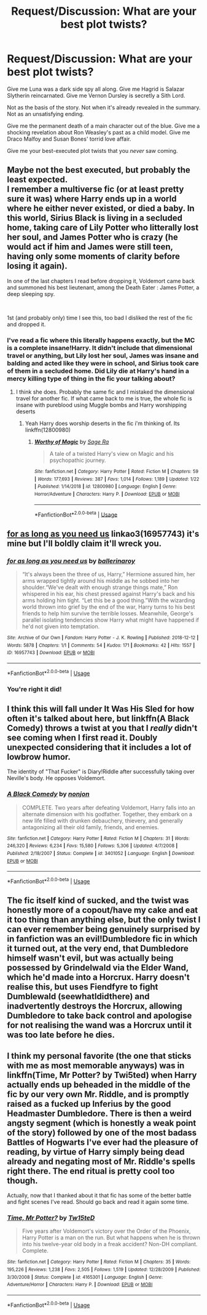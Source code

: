 #+TITLE: Request/Discussion: What are your best plot twists?

* Request/Discussion: What are your best plot twists?
:PROPERTIES:
:Author: Hailey_B
:Score: 5
:DateUnix: 1561554522.0
:DateShort: 2019-Jun-26
:FlairText: Request
:END:
Give me Luna was a dark side spy all along. Give me Hagrid is Salazar Slytherin reincarnated. Give me Vernon Dursley is secretly a Sith Lord.

Not as the basis of the story. Not when it's already revealed in the summary. Not as an unsatisfying ending.

Give me the permanent death of a main character out of the blue. Give me a shocking revelation about Ron Weasley's past as a child model. Give me Draco Malfoy and Susan Bones' torrid love affair.

Give me your best-executed plot twists that you /never/ saw coming.


** Maybe not the best executed, but probably the least expected.\\
I remember a multiverse fic (or at least pretty sure it was) where Harry ends up in a world where he either never existed, or died a baby. In this world, Sirius Black is living in a secluded home, taking care of Lily Potter who litterally lost her soul, and James Potter who is crazy (he would act if him and James were still teen, having only some moments of clarity before losing it again).

In one of the last chapters I read before dropping it, Voldemort came back and summoned his best lieutenant, among the Death Eater : James Potter, a deep sleeping spy.

​

1st (and probably only) time I see this, too bad I disliked the rest of the fic and dropped it.
:PROPERTIES:
:Author: PlusMortgage
:Score: 6
:DateUnix: 1561556340.0
:DateShort: 2019-Jun-26
:END:

*** I've read a fic where this literally happens exactly, but the MC is a complete insane!Harry. It didn't include that dimensional travel or anything, but Lily lost her soul, James was insane and balding and acted like they were in school, and Sirius took care of them in a secluded home. Did Lily die at Harry's hand in a mercy killing type of thing in the fic your talking about?
:PROPERTIES:
:Score: 1
:DateUnix: 1561603426.0
:DateShort: 2019-Jun-27
:END:

**** I think she does. Probably the same fic and I mistaked the dimensional travel for another fic. If what came back to me is true, the whole fic is insane with pureblood using Muggle bombs and Harry worshipping deserts
:PROPERTIES:
:Author: PlusMortgage
:Score: 1
:DateUnix: 1561615659.0
:DateShort: 2019-Jun-27
:END:

***** Yeah Harry does worship deserts in the fic i'm thinking of. Its linkffn(12800980)
:PROPERTIES:
:Score: 1
:DateUnix: 1561617435.0
:DateShort: 2019-Jun-27
:END:

****** [[https://www.fanfiction.net/s/12800980/1/][*/Worthy of Magic/*]] by [[https://www.fanfiction.net/u/9922227/Sage-Ra][/Sage Ra/]]

#+begin_quote
  A tale of a twisted Harry's view on Magic and his psychopathic journey.
#+end_quote

^{/Site/:} ^{fanfiction.net} ^{*|*} ^{/Category/:} ^{Harry} ^{Potter} ^{*|*} ^{/Rated/:} ^{Fiction} ^{M} ^{*|*} ^{/Chapters/:} ^{59} ^{*|*} ^{/Words/:} ^{177,693} ^{*|*} ^{/Reviews/:} ^{387} ^{*|*} ^{/Favs/:} ^{1,014} ^{*|*} ^{/Follows/:} ^{1,189} ^{*|*} ^{/Updated/:} ^{1/22} ^{*|*} ^{/Published/:} ^{1/14/2018} ^{*|*} ^{/id/:} ^{12800980} ^{*|*} ^{/Language/:} ^{English} ^{*|*} ^{/Genre/:} ^{Horror/Adventure} ^{*|*} ^{/Characters/:} ^{Harry} ^{P.} ^{*|*} ^{/Download/:} ^{[[http://www.ff2ebook.com/old/ffn-bot/index.php?id=12800980&source=ff&filetype=epub][EPUB]]} ^{or} ^{[[http://www.ff2ebook.com/old/ffn-bot/index.php?id=12800980&source=ff&filetype=mobi][MOBI]]}

--------------

*FanfictionBot*^{2.0.0-beta} | [[https://github.com/tusing/reddit-ffn-bot/wiki/Usage][Usage]]
:PROPERTIES:
:Author: FanfictionBot
:Score: 1
:DateUnix: 1561617447.0
:DateShort: 2019-Jun-27
:END:


** [[https://archiveofourown.org/works/16957743][for as long as you need us]] linkao3(16957743) it's mine but I'll boldly claim it'll wreck you.
:PROPERTIES:
:Author: ballerinaroy
:Score: 3
:DateUnix: 1561556877.0
:DateShort: 2019-Jun-26
:END:

*** [[https://archiveofourown.org/works/16957743][*/for as long as you need us/*]] by [[https://www.archiveofourown.org/users/ballerinaroy/pseuds/ballerinaroy][/ballerinaroy/]]

#+begin_quote
  “It's always been the three of us, Harry,” Hermione assured him, her arms wrapped tightly around his middle as he sobbed into her shoulder.“We've dealt with enough strange things mate,” Ron whispered in his ear, his chest pressed against Harry's back and his arms holding him tight. “Let this be a good thing.”With the wizarding world thrown into grief by the end of the war, Harry turns to his best friends to help him survive the terrible losses. Meanwhile, George's parallel isolating tendencies show Harry what might have happened if he'd not given into temptation.
#+end_quote

^{/Site/:} ^{Archive} ^{of} ^{Our} ^{Own} ^{*|*} ^{/Fandom/:} ^{Harry} ^{Potter} ^{-} ^{J.} ^{K.} ^{Rowling} ^{*|*} ^{/Published/:} ^{2018-12-12} ^{*|*} ^{/Words/:} ^{5878} ^{*|*} ^{/Chapters/:} ^{1/1} ^{*|*} ^{/Comments/:} ^{54} ^{*|*} ^{/Kudos/:} ^{171} ^{*|*} ^{/Bookmarks/:} ^{42} ^{*|*} ^{/Hits/:} ^{1557} ^{*|*} ^{/ID/:} ^{16957743} ^{*|*} ^{/Download/:} ^{[[https://archiveofourown.org/downloads/16957743/for%20as%20long%20as%20you%20need.epub?updated_at=1558242021][EPUB]]} ^{or} ^{[[https://archiveofourown.org/downloads/16957743/for%20as%20long%20as%20you%20need.mobi?updated_at=1558242021][MOBI]]}

--------------

*FanfictionBot*^{2.0.0-beta} | [[https://github.com/tusing/reddit-ffn-bot/wiki/Usage][Usage]]
:PROPERTIES:
:Author: FanfictionBot
:Score: 2
:DateUnix: 1561556894.0
:DateShort: 2019-Jun-26
:END:


*** You're right it did!
:PROPERTIES:
:Author: Hailey_B
:Score: 2
:DateUnix: 1561564716.0
:DateShort: 2019-Jun-26
:END:


** I think this will fall under It Was His Sled for how often it's talked about here, but linkffn(A Black Comedy) throws a twist at you that I /really/ didn't see coming when I first read it. Doubly unexpected considering that it includes a lot of lowbrow humor.

The identity of "That Fucker" is Diary!Riddle after successfully taking over Neville's body. He opposes Voldemort.
:PROPERTIES:
:Author: ParanoidDrone
:Score: 3
:DateUnix: 1561565831.0
:DateShort: 2019-Jun-26
:END:

*** [[https://www.fanfiction.net/s/3401052/1/][*/A Black Comedy/*]] by [[https://www.fanfiction.net/u/649528/nonjon][/nonjon/]]

#+begin_quote
  COMPLETE. Two years after defeating Voldemort, Harry falls into an alternate dimension with his godfather. Together, they embark on a new life filled with drunken debauchery, thievery, and generally antagonizing all their old family, friends, and enemies.
#+end_quote

^{/Site/:} ^{fanfiction.net} ^{*|*} ^{/Category/:} ^{Harry} ^{Potter} ^{*|*} ^{/Rated/:} ^{Fiction} ^{M} ^{*|*} ^{/Chapters/:} ^{31} ^{*|*} ^{/Words/:} ^{246,320} ^{*|*} ^{/Reviews/:} ^{6,234} ^{*|*} ^{/Favs/:} ^{15,580} ^{*|*} ^{/Follows/:} ^{5,306} ^{*|*} ^{/Updated/:} ^{4/7/2008} ^{*|*} ^{/Published/:} ^{2/18/2007} ^{*|*} ^{/Status/:} ^{Complete} ^{*|*} ^{/id/:} ^{3401052} ^{*|*} ^{/Language/:} ^{English} ^{*|*} ^{/Download/:} ^{[[http://www.ff2ebook.com/old/ffn-bot/index.php?id=3401052&source=ff&filetype=epub][EPUB]]} ^{or} ^{[[http://www.ff2ebook.com/old/ffn-bot/index.php?id=3401052&source=ff&filetype=mobi][MOBI]]}

--------------

*FanfictionBot*^{2.0.0-beta} | [[https://github.com/tusing/reddit-ffn-bot/wiki/Usage][Usage]]
:PROPERTIES:
:Author: FanfictionBot
:Score: 1
:DateUnix: 1561565846.0
:DateShort: 2019-Jun-26
:END:


** The fic itself kind of sucked, and the twist was honestly more of a copout/have my cake and eat it too thing than anything else, but the only twist I can ever remember being genuinely surprised by in fanfiction was an evil!Dumbledore fic in which it turned out, at the very end, that Dumbledore himself wasn't evil, but was actually being possessed by Grindelwald via the Elder Wand, which he'd made into a Horcrux. Harry doesn't realise this, but uses Fiendfyre to fight Dumblewald (seewhatIdidthere) and inadvertently destroys the Horcrux, allowing Dumbledore to take back control and apologise for not realising the wand was a Horcrux until it was too late before he dies.
:PROPERTIES:
:Author: DeliSoupItExplodes
:Score: 2
:DateUnix: 1561580997.0
:DateShort: 2019-Jun-27
:END:


** I think my personal favorite (the one that sticks with me as most memorable anyways) was in linkffn(Time, Mr Potter? by Twi5ted) when Harry actually ends up beheaded in the middle of the fic by our very own Mr. Riddle, and is promptly raised as a fucked up Inferius by the good Headmaster Dumbledore. There is then a weird angsty segment (which is honestly a weak point of the story) followed by one of the most badass Battles of Hogwarts I've ever had the pleasure of reading, by virtue of Harry simply being dead already and negating most of Mr. Riddle's spells right there. The end ritual is pretty cool too though.

Actually, now that I thanked about it that fic has some of the better battle and fight scenes I've read. Should go back and read it again some time.
:PROPERTIES:
:Author: Erebus1999
:Score: 1
:DateUnix: 1561605902.0
:DateShort: 2019-Jun-27
:END:

*** [[https://www.fanfiction.net/s/4165301/1/][*/Time, Mr Potter?/*]] by [[https://www.fanfiction.net/u/1361546/Tw15teD][/Tw15teD/]]

#+begin_quote
  Five years after Voldemort's victory over the Order of the Phoenix, Harry Potter is a man on the run. But what happens when he is thrown into his twelve-year old body in a freak accident? Non-DH compliant. Complete.
#+end_quote

^{/Site/:} ^{fanfiction.net} ^{*|*} ^{/Category/:} ^{Harry} ^{Potter} ^{*|*} ^{/Rated/:} ^{Fiction} ^{M} ^{*|*} ^{/Chapters/:} ^{35} ^{*|*} ^{/Words/:} ^{195,226} ^{*|*} ^{/Reviews/:} ^{1,238} ^{*|*} ^{/Favs/:} ^{2,505} ^{*|*} ^{/Follows/:} ^{1,519} ^{*|*} ^{/Updated/:} ^{12/28/2009} ^{*|*} ^{/Published/:} ^{3/30/2008} ^{*|*} ^{/Status/:} ^{Complete} ^{*|*} ^{/id/:} ^{4165301} ^{*|*} ^{/Language/:} ^{English} ^{*|*} ^{/Genre/:} ^{Adventure/Horror} ^{*|*} ^{/Characters/:} ^{Harry} ^{P.} ^{*|*} ^{/Download/:} ^{[[http://www.ff2ebook.com/old/ffn-bot/index.php?id=4165301&source=ff&filetype=epub][EPUB]]} ^{or} ^{[[http://www.ff2ebook.com/old/ffn-bot/index.php?id=4165301&source=ff&filetype=mobi][MOBI]]}

--------------

*FanfictionBot*^{2.0.0-beta} | [[https://github.com/tusing/reddit-ffn-bot/wiki/Usage][Usage]]
:PROPERTIES:
:Author: FanfictionBot
:Score: 1
:DateUnix: 1561605920.0
:DateShort: 2019-Jun-27
:END:
